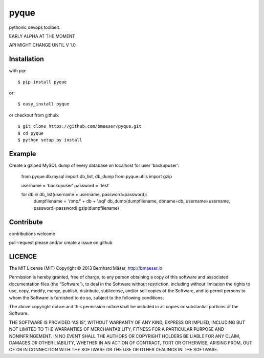 ======
pyque
======

pythonic devops toolbelt.

EARLY ALPHA AT THE MOMENT

API MIGHT CHANGE UNTIL V 1.0

------------
Installation
------------

with pip: ::
    
    $ pip install pyque

or: ::
    
    $ easy_install pyque

or checkout from github: ::

    $ git clone https://github.com/bmaeser/pyque.git
    $ cd pyque
    $ python setup.py install

-------
Example
-------

Create a gziped MySQL dump of every database on localhost for user 'backupuser':

    from pyque.db.mysql import db_list, db_dump
    from pyque.utils import gzip

    username = 'backupuser'
    password = 'test'

    for db in db_list(username = username, password=password):
        dumpfilename = '/tmp/' + db + '.sql'
        db_dump(dumpfilename, dbname=db, username=username, password=password)
        gzip(dumpfilename)

----------
Contribute
----------

contributions welcome

pull-request please and/or create a issue on github

-------
LICENCE
-------

The MIT License (MIT)
Copyright © 2013 Bernhard Mäser, http://bmaeser.io

Permission is hereby granted, free of charge, to any person obtaining a copy
of this software and associated documentation files (the “Software”), to deal
in the Software without restriction, including without limitation the rights
to use, copy, modify, merge, publish, distribute, sublicense, and/or sell
copies of the Software, and to permit persons to whom the Software is
furnished to do so, subject to the following conditions:

The above copyright notice and this permission notice shall be included in
all copies or substantial portions of the Software.

THE SOFTWARE IS PROVIDED “AS IS”, WITHOUT WARRANTY OF ANY KIND, EXPRESS OR
IMPLIED, INCLUDING BUT NOT LIMITED TO THE WARRANTIES OF MERCHANTABILITY,
FITNESS FOR A PARTICULAR PURPOSE AND NONINFRINGEMENT. IN NO EVENT SHALL THE
AUTHORS OR COPYRIGHT HOLDERS BE LIABLE FOR ANY CLAIM, DAMAGES OR OTHER
LIABILITY, WHETHER IN AN ACTION OF CONTRACT, TORT OR OTHERWISE, ARISING FROM,
OUT OF OR IN CONNECTION WITH THE SOFTWARE OR THE USE OR OTHER DEALINGS IN
THE SOFTWARE.
